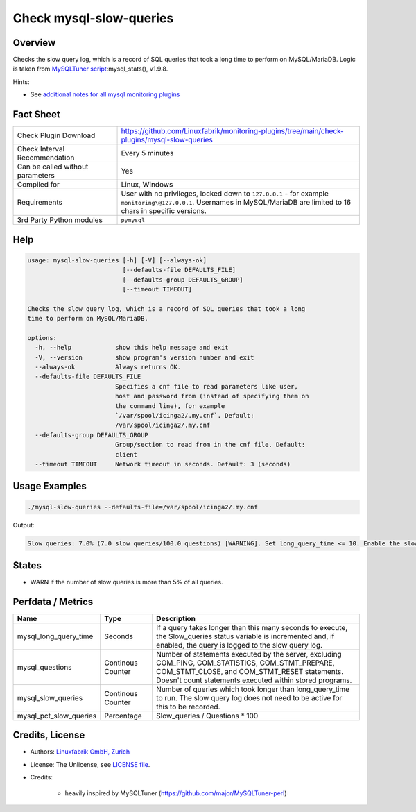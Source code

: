 Check mysql-slow-queries
========================

Overview
--------

Checks the slow query log, which is a record of SQL queries that took a long time to perform on MySQL/MariaDB. Logic is taken from `MySQLTuner script <https://github.com/major/MySQLTuner-perl>`_:mysql_stats(), v1.9.8.

Hints:

* See `additional notes for all mysql monitoring plugins <https://github.com/Linuxfabrik/monitoring-plugins/blob/main/PLUGINS-MYSQL.rst>`_


Fact Sheet
----------

.. csv-table::
    :widths: 30, 70
    
    "Check Plugin Download",                "https://github.com/Linuxfabrik/monitoring-plugins/tree/main/check-plugins/mysql-slow-queries"
    "Check Interval Recommendation",        "Every 5 minutes"
    "Can be called without parameters",     "Yes"
    "Compiled for",                         "Linux, Windows"
    "Requirements",                         "User with no privileges, locked down to ``127.0.0.1`` - for example ``monitoring\@127.0.0.1``. Usernames in MySQL/MariaDB are limited to 16 chars in specific versions."
    "3rd Party Python modules",             "``pymysql``"


Help
----

.. code-block:: text

    usage: mysql-slow-queries [-h] [-V] [--always-ok]
                              [--defaults-file DEFAULTS_FILE]
                              [--defaults-group DEFAULTS_GROUP]
                              [--timeout TIMEOUT]

    Checks the slow query log, which is a record of SQL queries that took a long
    time to perform on MySQL/MariaDB.

    options:
      -h, --help            show this help message and exit
      -V, --version         show program's version number and exit
      --always-ok           Always returns OK.
      --defaults-file DEFAULTS_FILE
                            Specifies a cnf file to read parameters like user,
                            host and password from (instead of specifying them on
                            the command line), for example
                            `/var/spool/icinga2/.my.cnf`. Default:
                            /var/spool/icinga2/.my.cnf
      --defaults-group DEFAULTS_GROUP
                            Group/section to read from in the cnf file. Default:
                            client
      --timeout TIMEOUT     Network timeout in seconds. Default: 3 (seconds)


Usage Examples
--------------

.. code-block:: bash

    ./mysql-slow-queries --defaults-file=/var/spool/icinga2/.my.cnf

Output:

.. code-block:: text

    Slow queries: 7.0% (7.0 slow queries/100.0 questions) [WARNING]. Set long_query_time <= 10. Enable the slow_query_log to troubleshoot bad queries.


States
------

* WARN if the number of slow queries is more than 5% of all queries.


Perfdata / Metrics
------------------

.. csv-table::
    :widths: 25, 15, 60
    :header-rows: 1
    
    Name,                                       Type,               Description
    mysql_long_query_time,                      Seconds,            "If a query takes longer than this many seconds to execute, the Slow_queries status variable is incremented and, if enabled, the query is logged to the slow query log."
    mysql_questions,                            Continous Counter,  "Number of statements executed by the server, excluding COM_PING, COM_STATISTICS, COM_STMT_PREPARE, COM_STMT_CLOSE, and COM_STMT_RESET statements. Doesn't count statements executed within stored programs."
    mysql_slow_queries,                         Continous Counter,  "Number of queries which took longer than long_query_time to run. The slow query log does not need to be active for this to be recorded."
    mysql_pct_slow_queries,                     Percentage,         Slow_queries / Questions \* 100


Credits, License
----------------

* Authors: `Linuxfabrik GmbH, Zurich <https://www.linuxfabrik.ch>`_
* License: The Unlicense, see `LICENSE file <https://unlicense.org/>`_.
* Credits:

    * heavily inspired by MySQLTuner (https://github.com/major/MySQLTuner-perl)
